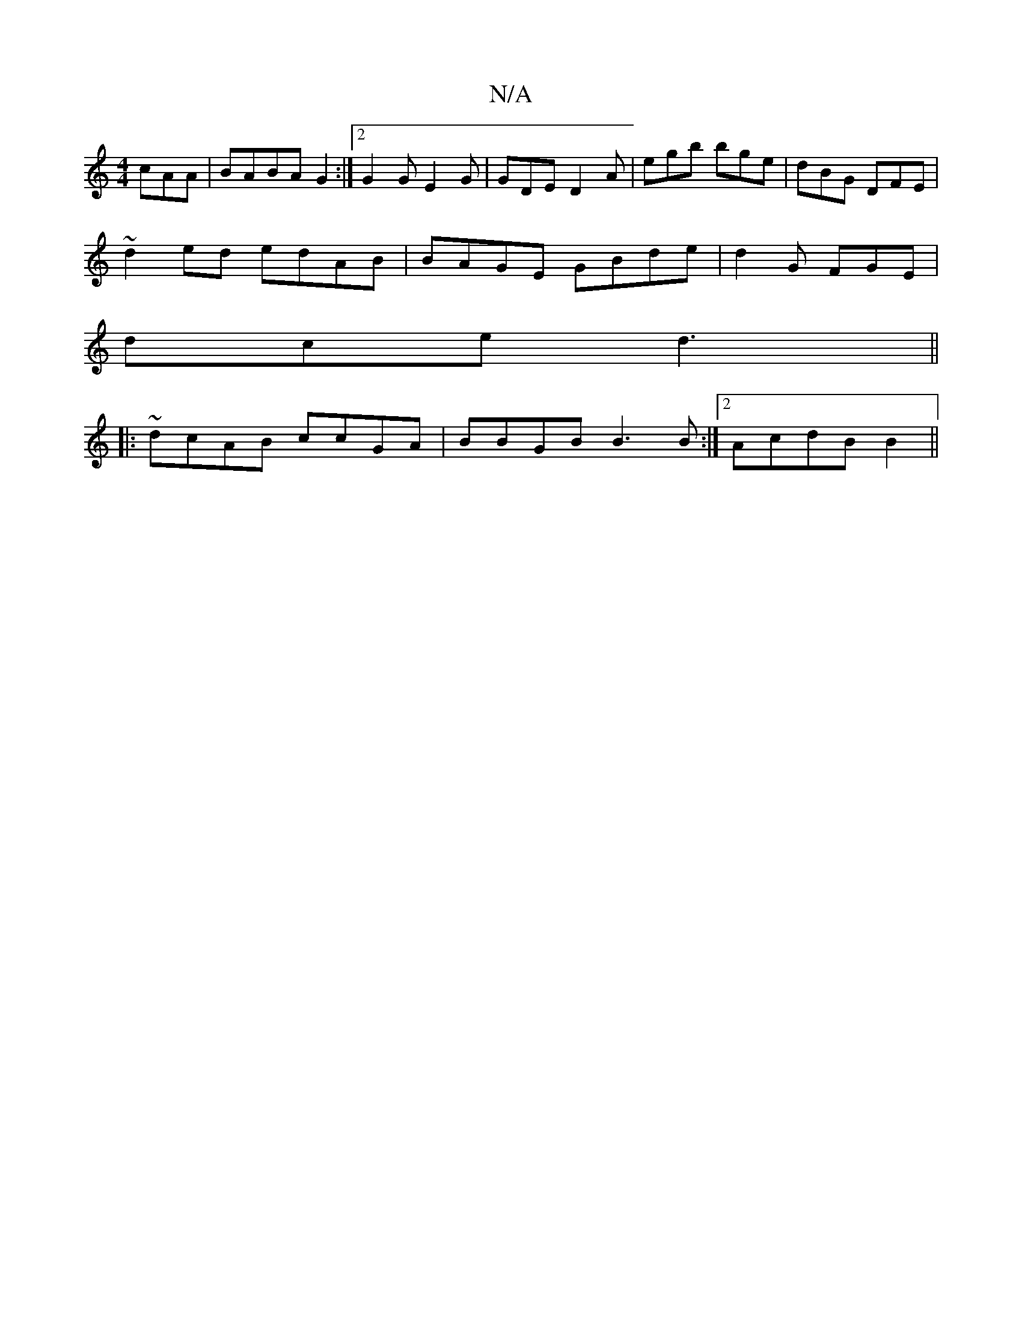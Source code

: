 X:1
T:N/A
M:4/4
R:N/A
K:Cmajor
cAA|BABA G2:|2 G2G E2 G | GDE D2A|egb bge|dBG DFE|
~d2ed edAB|BAGE GBde|d2 G FGE|
dce d3||
|:~dcAB ccGA|BBGB B3B:|2 AcdB B2 ||

B3 BcA|G3G A3B|cdBd Bd|
afeA e2 | "G"ceAc cA~G2|FG~G2 AG~B2|cBcA G3:|

B